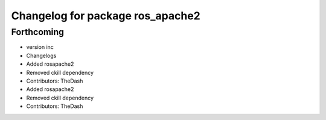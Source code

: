 ^^^^^^^^^^^^^^^^^^^^^^^^^^^^^^^^^
Changelog for package ros_apache2
^^^^^^^^^^^^^^^^^^^^^^^^^^^^^^^^^

Forthcoming
-----------
* version inc
* Changelogs
* Added rosapache2
* Removed ckill dependency
* Contributors: TheDash

* Added rosapache2
* Removed ckill dependency
* Contributors: TheDash
